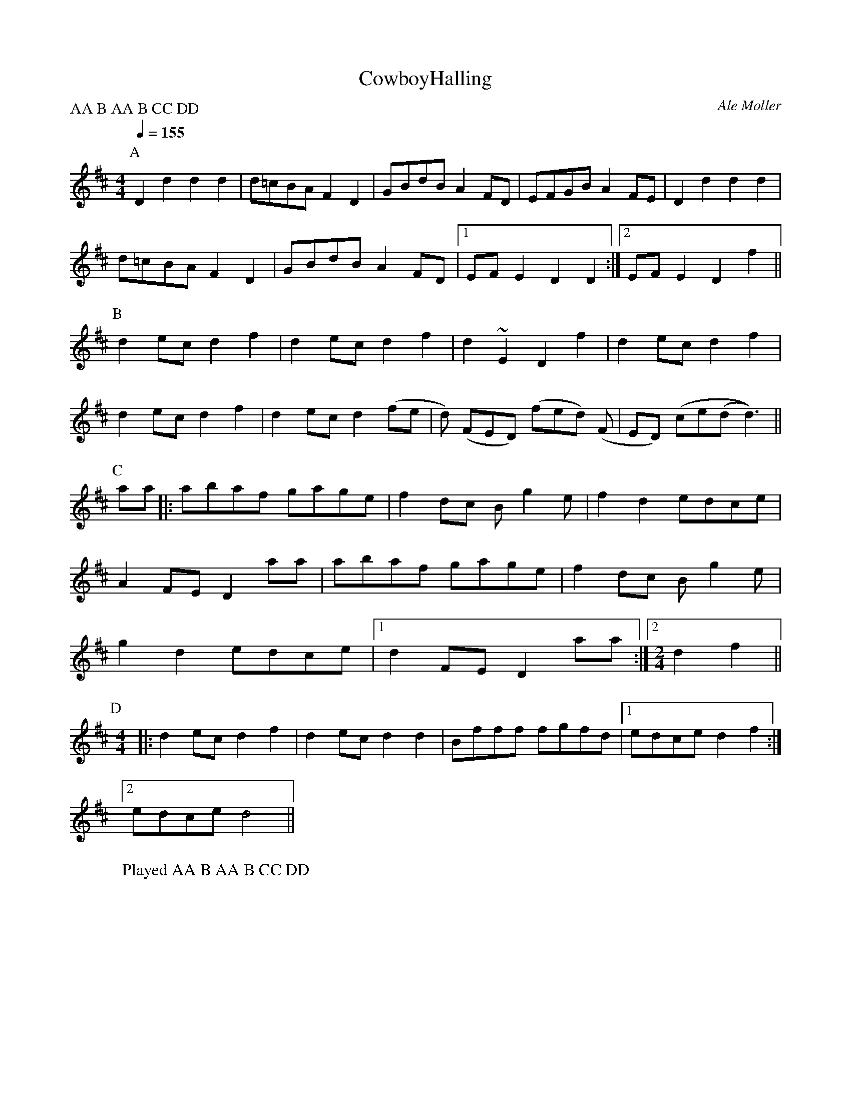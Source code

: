 X:3
T:CowboyHalling
M:4/4
L:1/8
R:Halling
D:Filarfolket 1980-1990 Amalthea CDAM76
P:AA B AA B CC DD
Q:1/4=155
C:Ale Moller
N:Posted to the woodenflute mailing list February 2002
Z:Steve Mansfield 16 February 2002 tradtunes
K:D
P:A
D2 d2 d2 d2 | d=cBA F2D2 | GBdB A2 FD | EFGB A2FE | D2 d2 d2 d2 |
d=cBA F2D2 | GBdB A2 FD |1 EFE2 D2 D2 :|2 EFE2 D2 f2 ||
P:B
d2 ec d2 f2 | d2 ec d2 f2 | d2 ~E2 D2 f2 | d2 ec d2 f2 |
d2 ec d2 f2 | d2 ec d2 (fe | d) (FED) (fed) (F | ED) (ce(d d3)) ||
P:C
aa |: abaf gage | f2 dc B g2 e | f2 d2 edce |
A2 FE D2 aa | abaf gage | f2 dc B g2 e |
g2 d2 edce |1 d2 FE D2 aa :|2 [M:2/4][L:1/16] d4 f4 ||
P:D
M:4/4
L:1/8
|:\
d2 ec d2 f2 | d2 ec d2 d2 | Bfff fgfd |1 edce d2 f2 :|2
edce d4 ||
W:Played AA B AA B CC DD
